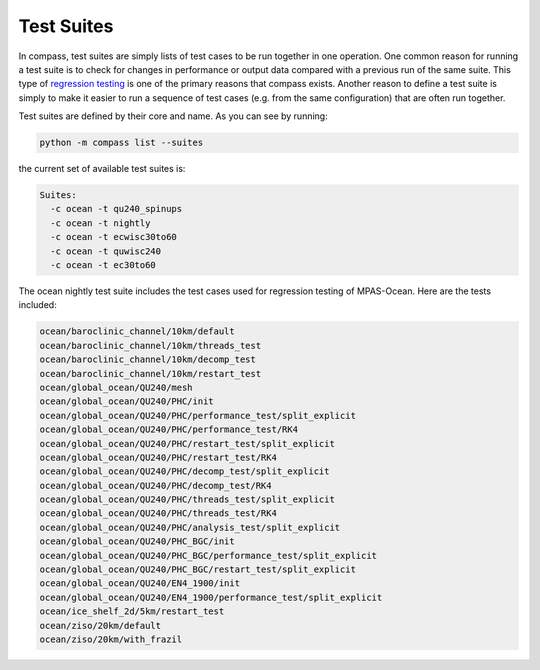 .. _test_suites:

Test Suites
===========

In compass, test suites are simply lists of test cases to be run together in
one operation.  One common reason for running a test suite is to check for
changes in performance or output data compared with a previous run of the
same suite.  This type of
`regression testing <https://en.wikipedia.org/wiki/Regression_testing>`_ is one
of the primary reasons that compass exists. Another reason to define a test
suite is simply to make it easier to run a sequence of test cases (e.g. from
the same configuration) that are often run together.

Test suites are defined by their core and name.  As you can see by running:

.. code-block:: bash

    python -m compass list --suites

the current set of available test suites is:

.. code-block:: none

    Suites:
      -c ocean -t qu240_spinups
      -c ocean -t nightly
      -c ocean -t ecwisc30to60
      -c ocean -t quwisc240
      -c ocean -t ec30to60

The ocean nightly test suite includes the test cases used for regression
testing of MPAS-Ocean.  Here are the tests included:

.. code-block:: none

    ocean/baroclinic_channel/10km/default
    ocean/baroclinic_channel/10km/threads_test
    ocean/baroclinic_channel/10km/decomp_test
    ocean/baroclinic_channel/10km/restart_test
    ocean/global_ocean/QU240/mesh
    ocean/global_ocean/QU240/PHC/init
    ocean/global_ocean/QU240/PHC/performance_test/split_explicit
    ocean/global_ocean/QU240/PHC/performance_test/RK4
    ocean/global_ocean/QU240/PHC/restart_test/split_explicit
    ocean/global_ocean/QU240/PHC/restart_test/RK4
    ocean/global_ocean/QU240/PHC/decomp_test/split_explicit
    ocean/global_ocean/QU240/PHC/decomp_test/RK4
    ocean/global_ocean/QU240/PHC/threads_test/split_explicit
    ocean/global_ocean/QU240/PHC/threads_test/RK4
    ocean/global_ocean/QU240/PHC/analysis_test/split_explicit
    ocean/global_ocean/QU240/PHC_BGC/init
    ocean/global_ocean/QU240/PHC_BGC/performance_test/split_explicit
    ocean/global_ocean/QU240/PHC_BGC/restart_test/split_explicit
    ocean/global_ocean/QU240/EN4_1900/init
    ocean/global_ocean/QU240/EN4_1900/performance_test/split_explicit
    ocean/ice_shelf_2d/5km/restart_test
    ocean/ziso/20km/default
    ocean/ziso/20km/with_frazil
